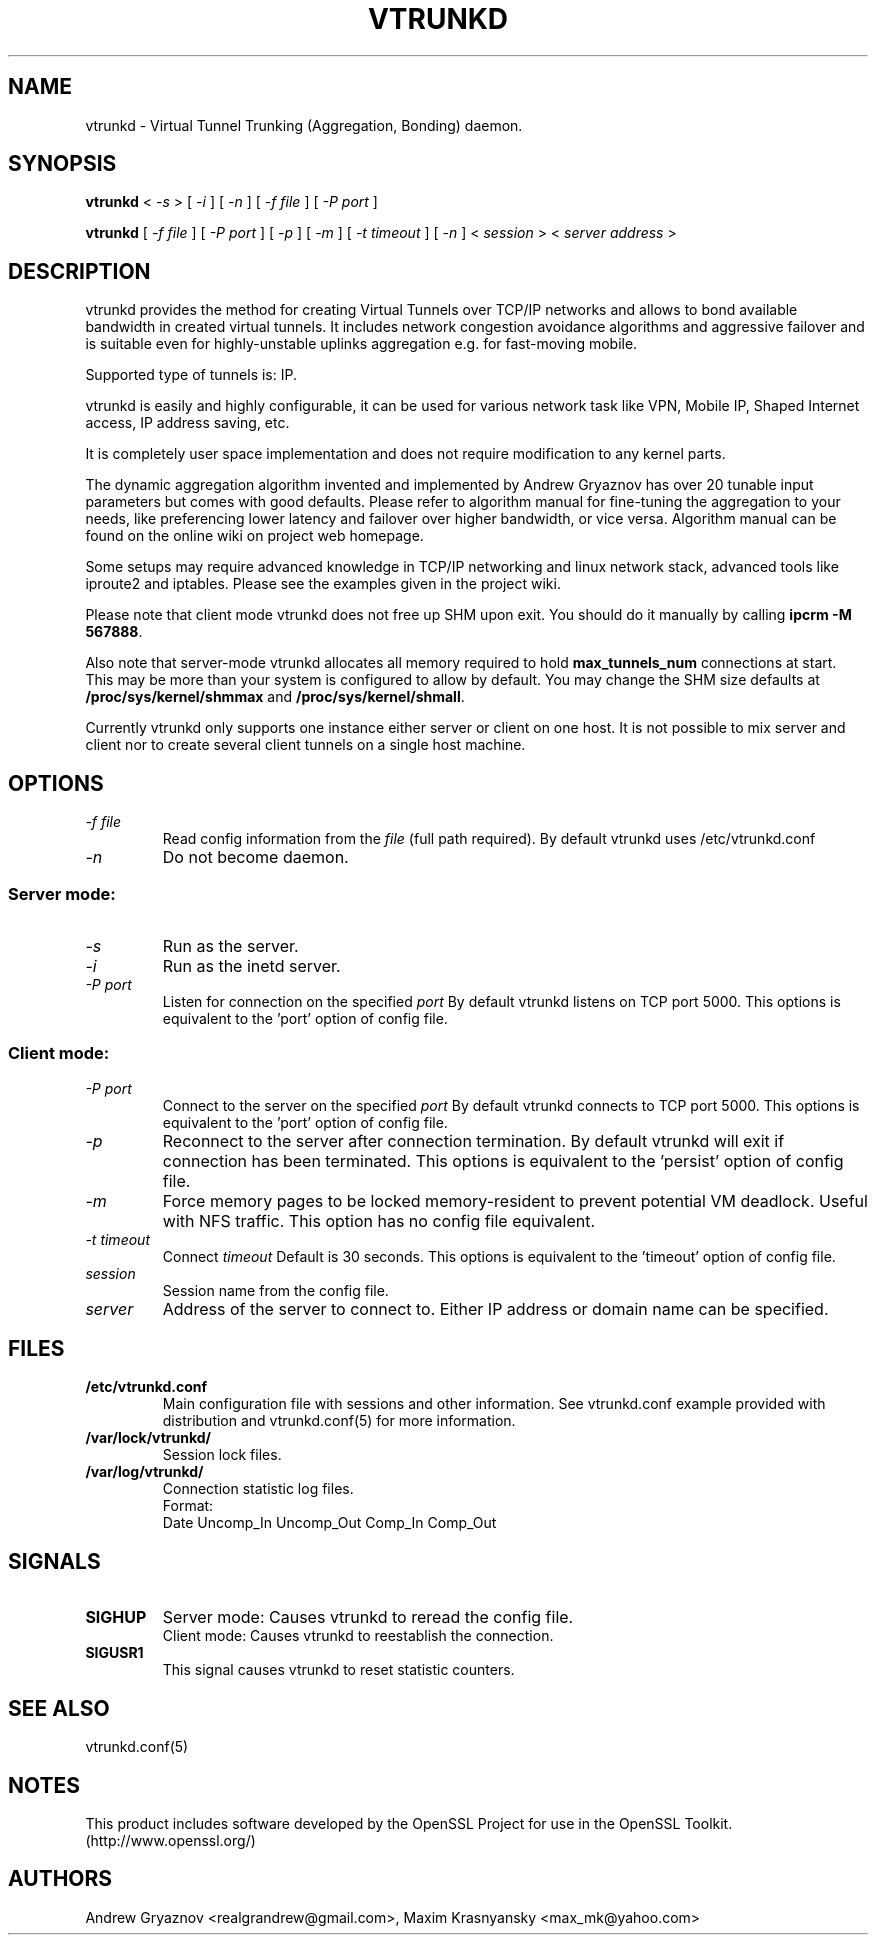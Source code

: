 .\" Manual page for vtrunkd
.\" vtrunkd.8,v 1.4.2.3.2.2 2011/05/08 04:03:59 realgrandrew Exp
.\" SH section heading
.\" SS subsection heading
.\" LP paragraph
.\" IP indented paragraph
.\" TP hanging label
.TH VTRUNKD 8
.SH NAME
vtrunkd \- Virtual Tunnel Trunking (Aggregation, Bonding) daemon.
.SH SYNOPSIS
.B vtrunkd 
<
.I -s  
>
[ 
.I -i 
] 
[ 
.I -n 
] 
[ 
.I -f file 
] 
[ 
.I -P port 
]
.LP
.B vtrunkd 
[ 
.I -f file 
] 
[ 
.I -P port 
]
[ 
.I -p 
]
[ 
.I -m 
]
[ 
.I -t timeout 
]
[ 
.I -n 
] 
<
.I session 
>
<
.I server address 
>

.SH DESCRIPTION
.LP
vtrunkd provides the method for creating Virtual Tunnels over TCP/IP networks
and allows to bond available bandwidth in created virtual tunnels. It 
includes network congestion avoidance algorithms and aggressive failover and 
is suitable even for highly-unstable uplinks aggregation e.g. for fast-moving 
mobile.
.LP
Supported type of tunnels is: IP.
.LP
vtrunkd is easily and highly configurable, it can be used for various network
task like VPN, Mobile IP, Shaped Internet access, IP address saving, etc.
.LP
It is completely user space implementation and does not require modification
to any kernel parts. 
.LP
The dynamic aggregation algorithm invented and implemented by Andrew Gryaznov
has over 20 tunable input parameters but comes with good defaults. Please 
refer to algorithm manual for fine-tuning the aggregation to your needs, like
preferencing lower latency and failover over higher bandwidth, or vice versa.
Algorithm manual can be found on the online wiki on project web homepage.
.LP
Some setups may require advanced knowledge in TCP/IP networking and linux
network stack, advanced tools like iproute2 and iptables. Please see the
examples given in the project wiki. 
.LP
Please note that client mode vtrunkd does not free up SHM upon exit. You 
should do it manually by calling \fBipcrm -M 567888\fR.
.LP
Also note that server-mode vtrunkd allocates all memory required to hold 
\fBmax_tunnels_num\fR connections at start. This may be more than your system
is configured to allow by default. You may change the SHM size defaults at
\fB/proc/sys/kernel/shmmax\fR and \fB/proc/sys/kernel/shmall\fR.
.LP
Currently vtrunkd only supports one instance either server or client on one 
host. It is not possible to mix server and client nor to create several
client tunnels on a single host machine.

.SH OPTIONS
.TP
.I -f file 
Read config information from the
.I file
(full path required). By default vtrunkd uses /etc/vtrunkd.conf
.TP
.I -n 
Do not become daemon.
.SS Server mode: 
.TP
.I -s
Run as the server.
.TP
.I -i
Run as the inetd server.
.TP
.I -P port
Listen for connection on the specified
.I port
By default vtrunkd listens on TCP port 5000. This options is equivalent to 
the 'port' option of config file.
.SS Client mode:
.TP
.I -P port
Connect to the server on the specified
.I port
By default vtrunkd connects to TCP port 5000. This options is equivalent to 
the 'port' option of config file.
.TP
.I -p
Reconnect to the server after connection termination. By default vtrunkd will
exit if connection has been terminated. This options is equivalent to 
the 'persist' option of config file.
.TP
.I -m
Force memory pages to be locked memory-resident to prevent potential VM deadlock.  Useful with NFS traffic.  This option has no config file equivalent.
.TP
.I -t timeout
Connect 
.I timeout
Default is 30 seconds. This options is equivalent to the 'timeout' option of
config file.
.TP
.I session 
Session name from the config file.
.TP
.I server 
Address of the server to connect to. Either IP address or domain name can be 
specified.
.SH FILES
.TP
.B /etc/vtrunkd.conf
Main configuration file with sessions and other information. 
See vtrunkd.conf example provided with distribution and vtrunkd.conf(5) 
for more information.
.TP
.B /var/lock/vtrunkd/
Session lock files. 
.TP
.B /var/log/vtrunkd/
Connection statistic log files.
.br
Format:
   Date Uncomp_In Uncomp_Out Comp_In Comp_Out
.SH SIGNALS
.TP
.B SIGHUP
Server mode: Causes vtrunkd to reread the config file.
.br
Client mode: Causes vtrunkd to reestablish the connection.
.TP
.B SIGUSR1
This signal causes vtrunkd to reset statistic counters. 
.SH SEE ALSO
.TP
vtrunkd.conf(5)
.SH NOTES 
.LP
This product includes software developed by the OpenSSL Project
for use in the OpenSSL Toolkit. (http://www.openssl.org/)
.SH AUTHORS
Andrew Gryaznov <realgrandrew@gmail.com>, Maxim Krasnyansky <max_mk@yahoo.com>
